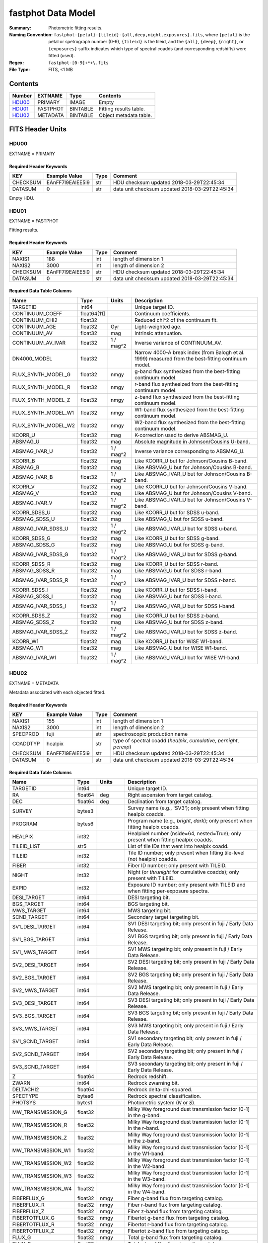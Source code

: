 ===================
fastphot Data Model
===================

:Summary: Photometric fitting results.
:Naming Convention:
    ``fastphot-{petal}-{tileid}-{all,deep,night,exposures}.fits``, where
    ``{petal}`` is the petal or spetrograph number (0-9), ``{tileid}`` is the
    tileid, and the ``{all}``, ``{deep}``, ``{night}``, or ``{exposures}``
    suffix indicates which type of spectral coadds (and corresponding redshifts)
    were fitted (used).
:Regex: ``fastphot-[0-9]+*+\.fits``
:File Type: FITS, <1 MB

Contents
========

====== ============ ======== ======================
Number EXTNAME      Type     Contents
====== ============ ======== ======================
HDU00_ PRIMARY      IMAGE    Empty
HDU01_ FASTPHOT     BINTABLE Fitting results table.
HDU02_ METADATA     BINTABLE Object metadata table.
====== ============ ======== ======================

FITS Header Units
=================

HDU00
-----

EXTNAME = PRIMARY

Required Header Keywords
~~~~~~~~~~~~~~~~~~~~~~~~

======== ================ ==== ==============================================
KEY      Example Value    Type Comment
======== ================ ==== ==============================================
CHECKSUM EAnFF7l9EAlEE5l9 str  HDU checksum updated 2018-03-29T22:45:34
DATASUM  0                str  data unit checksum updated 2018-03-29T22:45:34
======== ================ ==== ==============================================

Empty HDU.

HDU01
-----

EXTNAME = FASTPHOT

Fitting results.

Required Header Keywords
~~~~~~~~~~~~~~~~~~~~~~~~

======== ================ ==== ==============================================
KEY      Example Value    Type Comment
======== ================ ==== ==============================================
NAXIS1   188              int  length of dimension 1
NAXIS2   3000             int  length of dimension 2
CHECKSUM EAnFF7l9EAlEE5l9 str  HDU checksum updated 2018-03-29T22:45:34
DATASUM  0                str  data unit checksum updated 2018-03-29T22:45:34
======== ================ ==== ==============================================

Required Data Table Columns
~~~~~~~~~~~~~~~~~~~~~~~~~~~

====================== =========== ========== ==========================================
Name                   Type        Units      Description
====================== =========== ========== ==========================================
              TARGETID int64                  Unique target ID.
       CONTINUUM_COEFF float64[11]            Continuum coefficients.
        CONTINUUM_CHI2 float32                Reduced chi^2 of the continuum fit.
         CONTINUUM_AGE float32            Gyr Light-weighted age.
          CONTINUUM_AV float32            mag Intrinsic attenuation.
     CONTINUUM_AV_IVAR float32     1 / mag^2  Inverse variance of CONTINUUM_AV.
          DN4000_MODEL float32                Narrow 4000-A break index (from Balogh et al. 1999) measured from the best-fitting continuum model.
    FLUX_SYNTH_MODEL_G float32           nmgy g-band flux synthesized from the best-fitting continuum model.
    FLUX_SYNTH_MODEL_R float32           nmgy r-band flux synthesized from the best-fitting continuum model.
    FLUX_SYNTH_MODEL_Z float32           nmgy z-band flux synthesized from the best-fitting continuum model.
   FLUX_SYNTH_MODEL_W1 float32           nmgy W1-band flux synthesized from the best-fitting continuum model.
   FLUX_SYNTH_MODEL_W2 float32           nmgy W2-band flux synthesized from the best-fitting continuum model.
               KCORR_U float32            mag K-correction used to derive ABSMAG_U.
              ABSMAG_U float32            mag Absolute magnitude in Johnson/Cousins U-band.
         ABSMAG_IVAR_U float32      1 / mag^2 Inverse variance corresponding to ABSMAG_U.
               KCORR_B float32            mag Like KCORR_U but for Johnson/Cousins B-band.
              ABSMAG_B float32            mag Like ABSMAG_U but for Johnson/Cousins B-band.
         ABSMAG_IVAR_B float32      1 / mag^2 Like ABSMAG_IVAR_U but for Johnson/Cousins B-band.
               KCORR_V float32            mag Like KCORR_U but for Johnson/Cousins V-band.
              ABSMAG_V float32            mag Like ABSMAG_U but for Johnson/Cousins V-band.
         ABSMAG_IVAR_V float32      1 / mag^2 Like ABSMAG_IVAR_U but for Johnson/Cousins V-band.
          KCORR_SDSS_U float32            mag Like KCORR_U but for SDSS u-band.
         ABSMAG_SDSS_U float32            mag Like ABSMAG_U but for SDSS u-band.
    ABSMAG_IVAR_SDSS_U float32      1 / mag^2 Like ABSMAG_IVAR_U but for SDSS u-band.
          KCORR_SDSS_G float32            mag Like KCORR_U but for SDSS g-band.
         ABSMAG_SDSS_G float32            mag Like ABSMAG_U but for SDSS g-band.
    ABSMAG_IVAR_SDSS_G float32      1 / mag^2 Like ABSMAG_IVAR_U but for SDSS g-band.
          KCORR_SDSS_R float32            mag Like KCORR_U but for SDSS r-band.
         ABSMAG_SDSS_R float32            mag Like ABSMAG_U but for SDSS r-band.
    ABSMAG_IVAR_SDSS_R float32      1 / mag^2 Like ABSMAG_IVAR_U but for SDSS r-band.
          KCORR_SDSS_I float32            mag Like KCORR_U but for SDSS i-band.
         ABSMAG_SDSS_I float32            mag Like ABSMAG_U but for SDSS i-band.
    ABSMAG_IVAR_SDSS_I float32      1 / mag^2 Like ABSMAG_IVAR_U but for SDSS i-band.
          KCORR_SDSS_Z float32            mag Like KCORR_U but for SDSS z-band.
         ABSMAG_SDSS_Z float32            mag Like ABSMAG_U but for SDSS z-band.
    ABSMAG_IVAR_SDSS_Z float32      1 / mag^2 Like ABSMAG_IVAR_U but for SDSS z-band.
              KCORR_W1 float32            mag Like KCORR_U but for WISE W1-band.
             ABSMAG_W1 float32            mag Like ABSMAG_U but for WISE W1-band.
        ABSMAG_IVAR_W1 float32      1 / mag^2 Like ABSMAG_IVAR_U but for WISE W1-band.
====================== =========== ========== ==========================================

HDU02
-----

EXTNAME = METADATA

Metadata associated with each objected fitted.

Required Header Keywords
~~~~~~~~~~~~~~~~~~~~~~~~

======== ================ ==== ==============================================
KEY      Example Value    Type Comment
======== ================ ==== ==============================================
NAXIS1   155              int  length of dimension 1
NAXIS2   3000             int  length of dimension 2
SPECPROD fuji             str  spectroscopic production name
COADDTYP healpix          str  type of spectral coadd (*healpix*, *cumulative*, *pernight*, *perexp*)
CHECKSUM EAnFF7l9EAlEE5l9 str  HDU checksum updated 2018-03-29T22:45:34
DATASUM  0                str  data unit checksum updated 2018-03-29T22:45:34
======== ================ ==== ==============================================

Required Data Table Columns
~~~~~~~~~~~~~~~~~~~~~~~~~~~

====================== =========== ========== ==========================================
Name                   Type        Units      Description
====================== =========== ========== ==========================================
              TARGETID   int64                Unique target ID.
                    RA float64            deg Right ascension from target catalog.
                   DEC float64            deg Declination from target catalog.
                SURVEY  bytes3                Survey name (e.g., 'SV3'); only present when fitting healpix coadds.
               PROGRAM  bytes6                Program name (e.g., *bright*, *dark*); only present when fitting healpix coadds.
               HEALPIX   int32                Healpixel number (nside=64, nested=True); only present when fitting healpix coadds.
           TILEID_LIST    str5                List of tile IDs that went into healpix coadd.
                TILEID   int32                Tile ID number; only present when fitting tile-level (not healpix) coadds.
                 FIBER   int32                Fiber ID number; only present with TILEID.
                 NIGHT   int32                Night (or *thrunight* for cumulative coadds); only present with TILEID.
                 EXPID   int32                Exposure ID number; only present with TILEID and when fitting per-exposure spectra.
           DESI_TARGET   int64                DESI targeting bit.
            BGS_TARGET   int64                BGS targeting bit.
            MWS_TARGET   int64                MWS targeting bit.
           SCND_TARGET   int64                Secondary target targeting bit.
       SV1_DESI_TARGET   int64                SV1 DESI targeting bit; only present in fuji / Early Data Release.
        SV1_BGS_TARGET   int64                SV1 BGS targeting bit; only present in fuji / Early Data Release.
        SV1_MWS_TARGET   int64                SV1 MWS targeting bit; only present in fuji / Early Data Release.
       SV2_DESI_TARGET   int64                SV2 DESI targeting bit; only present in fuji / Early Data Release.
        SV2_BGS_TARGET   int64                SV2 BGS targeting bit; only present in fuji / Early Data Release.
        SV2_MWS_TARGET   int64                SV2 MWS targeting bit; only present in fuji / Early Data Release.
       SV3_DESI_TARGET   int64                SV3 DESI targeting bit; only present in fuji / Early Data Release.
        SV3_BGS_TARGET   int64                SV3 BGS targeting bit; only present in fuji / Early Data Release.
        SV3_MWS_TARGET   int64                SV3 MWS targeting bit; only present in fuji / Early Data Release.
       SV1_SCND_TARGET   int64                SV1 secondary targeting bit; only present in fuji / Early Data Release.
       SV2_SCND_TARGET   int64                SV2 secondary targeting bit; only present in fuji / Early Data Release.
       SV3_SCND_TARGET   int64                SV3 secondary targeting bit; only present in fuji / Early Data Release.
                     Z float64                Redrock redshift.
                 ZWARN   int64                Redrock zwarning bit.
             DELTACHI2 float64                Redrock delta-chi-squared.
              SPECTYPE  bytes6                Redrock spectral classification.
               PHOTSYS  bytes1                Photometric system (*N* or *S*).
     MW_TRANSMISSION_G float32                Milky Way foreground dust transmission factor [0-1] in the g-band.
     MW_TRANSMISSION_R float32                Milky Way foreground dust transmission factor [0-1] in the r-band.
     MW_TRANSMISSION_Z float32                Milky Way foreground dust transmission factor [0-1] in the z-band.
    MW_TRANSMISSION_W1 float32                Milky Way foreground dust transmission factor [0-1] in the W1-band.
    MW_TRANSMISSION_W2 float32                Milky Way foreground dust transmission factor [0-1] in the W2-band.
    MW_TRANSMISSION_W3 float32                Milky Way foreground dust transmission factor [0-1] in the W3-band.
    MW_TRANSMISSION_W4 float32                Milky Way foreground dust transmission factor [0-1] in the W4-band.
           FIBERFLUX_G float32           nmgy Fiber g-band flux from targeting catalog.
           FIBERFLUX_R float32           nmgy Fiber r-band flux from targeting catalog.
           FIBERFLUX_Z float32           nmgy Fiber z-band flux from targeting catalog.
        FIBERTOTFLUX_G float32           nmgy Fibertot g-band flux from targeting catalog.
        FIBERTOTFLUX_R float32           nmgy Fibertot r-band flux from targeting catalog.
        FIBERTOTFLUX_Z float32           nmgy Fibertot z-band flux from targeting catalog.
                FLUX_G float32           nmgy Total g-band flux from targeting catalog.
                FLUX_R float32           nmgy Total r-band flux from targeting catalog.
                FLUX_Z float32           nmgy Total z-band flux from targeting catalog.
               FLUX_W1 float32           nmgy Total W1-band flux from targeting catalog.
               FLUX_W2 float32           nmgy Total W2-band flux from targeting catalog.
               FLUX_W3 float32           nmgy Total W3-band flux from targeting catalog.
               FLUX_W4 float32           nmgy Total W4-band flux from targeting catalog.
           FLUX_IVAR_G float32     1 / nmgy^2 Inverse variance of FLUX_G from targeting catalog.
           FLUX_IVAR_R float32     1 / nmgy^2 Inverse variance of FLUX_R from targeting catalog.
           FLUX_IVAR_Z float32     1 / nmgy^2 Inverse variance of FLUX_Z from targeting catalog.
          FLUX_IVAR_W1 float32     1 / nmgy^2 Inverse variance of FLUX_W1 from targeting catalog.
          FLUX_IVAR_W2 float32     1 / nmgy^2 Inverse variance of FLUX_W2 from targeting catalog.
          FLUX_IVAR_W3 float32     1 / nmgy^2 Inverse variance of FLUX_W3 from targeting catalog.
          FLUX_IVAR_W4 float32     1 / nmgy^2 Inverse variance of FLUX_W4 from targeting catalog.
====================== =========== ========== ==========================================

Notes and Examples
==================

If the inverse variance on a given absolutely magnitude is zero it means that
the absolute magnitude was derived from *synthesized* photometry based on the
best-fitting model (i.e., use with care).

Similarly, if CONTINUUM_AV_IVAR is zero it means that fitted for the (intrinsic)
dust extinction failed.

In general, one should use the value of CONTINUUM_CHI2 to assess the quality of
the fit to the broadband photometry.

Upcoming changes
================

A basic stellar mass estimate will be added.

